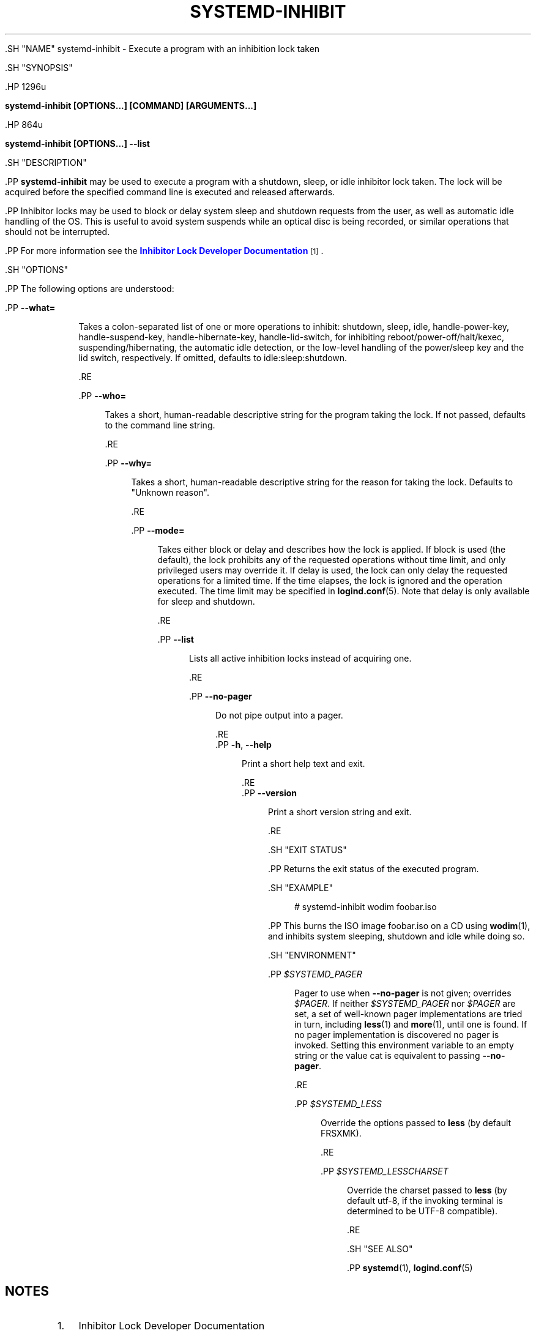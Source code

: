 '\" t
.TH "SYSTEMD\-INHIBIT" "1" "" "systemd 239" "systemd-inhibit"
.\" -----------------------------------------------------------------
.\" * Define some portability stuff
.\" -----------------------------------------------------------------
.\" ~~~~~~~~~~~~~~~~~~~~~~~~~~~~~~~~~~~~~~~~~~~~~~~~~~~~~~~~~~~~~~~~~
.\" http://bugs.debian.org/507673
.\" http://lists.gnu.org/archive/html/groff/2009-02/msg00013.html
.\" ~~~~~~~~~~~~~~~~~~~~~~~~~~~~~~~~~~~~~~~~~~~~~~~~~~~~~~~~~~~~~~~~~
.ie \n(.g .ds Aq \(aq
.el       .ds Aq '
.\" -----------------------------------------------------------------
.\" * set default formatting
.\" -----------------------------------------------------------------
.\" disable hyphenation
.nh
.\" disable justification (adjust text to left margin only)
.ad l
.\" -----------------------------------------------------------------
.\" * MAIN CONTENT STARTS HERE *
.\" -----------------------------------------------------------------


  

  

  .SH "NAME"
systemd-inhibit \- Execute a program with an inhibition lock taken


  .SH "SYNOPSIS"

    .HP \w'\fBsystemd\-inhibit\ \fR\fB[OPTIONS...]\fR\fB\ \fR\fB[COMMAND]\fR\fB\ \fR\fB[ARGUMENTS...]\fR\ 'u

      \fBsystemd\-inhibit \fR\fB[OPTIONS...]\fR\fB \fR\fB[COMMAND]\fR\fB \fR\fB[ARGUMENTS...]\fR
    

    .HP \w'\fBsystemd\-inhibit\ \fR\fB[OPTIONS...]\fR\fB\ \-\-list\fR\ 'u

      \fBsystemd\-inhibit \fR\fB[OPTIONS...]\fR\fB \-\-list\fR
    

  

  .SH "DESCRIPTION"

    

    .PP
\fBsystemd\-inhibit\fR
may be used to execute a program with a shutdown, sleep, or idle inhibitor lock taken\&. The lock will be acquired before the specified command line is executed and released afterwards\&.


    .PP
Inhibitor locks may be used to block or delay system sleep and shutdown requests from the user, as well as automatic idle handling of the OS\&. This is useful to avoid system suspends while an optical disc is being recorded, or similar operations that should not be interrupted\&.


    .PP
For more information see the
\m[blue]\fBInhibitor Lock Developer Documentation\fR\m[]\&\s-2\u[1]\d\s+2\&.

  

  .SH "OPTIONS"

    

    .PP
The following options are understood:


    

      .PP
\fB\-\-what=\fR
.RS 4

        

        Takes a colon\-separated list of one or more operations to inhibit:
shutdown,
sleep,
idle,
handle\-power\-key,
handle\-suspend\-key,
handle\-hibernate\-key,
handle\-lid\-switch, for inhibiting reboot/power\-off/halt/kexec, suspending/hibernating, the automatic idle detection, or the low\-level handling of the power/sleep key and the lid switch, respectively\&. If omitted, defaults to
idle:sleep:shutdown\&.

      .RE

      .PP
\fB\-\-who=\fR
.RS 4

        

        Takes a short, human\-readable descriptive string for the program taking the lock\&. If not passed, defaults to the command line string\&.

      .RE

      .PP
\fB\-\-why=\fR
.RS 4

        

        Takes a short, human\-readable descriptive string for the reason for taking the lock\&. Defaults to "Unknown reason"\&.

      .RE

      .PP
\fB\-\-mode=\fR
.RS 4

        

        Takes either
block
or
delay
and describes how the lock is applied\&. If
block
is used (the default), the lock prohibits any of the requested operations without time limit, and only privileged users may override it\&. If
delay
is used, the lock can only delay the requested operations for a limited time\&. If the time elapses, the lock is ignored and the operation executed\&. The time limit may be specified in
\fBlogind.conf\fR(5)\&. Note that
delay
is only available for
sleep
and
shutdown\&.

      .RE

      .PP
\fB\-\-list\fR
.RS 4

        

        Lists all active inhibition locks instead of acquiring one\&.

      .RE

      .PP
\fB\-\-no\-pager\fR
.RS 4

    

    
      Do not pipe output into a pager\&.

    
  .RE
      .PP
\fB\-h\fR, \fB\-\-help\fR
.RS 4

    
    

    
      Print a short help text and exit\&.

  .RE
      .PP
\fB\-\-version\fR
.RS 4

    

    
      Print a short version string and exit\&.

    
  .RE
    

  

  .SH "EXIT STATUS"

    

    .PP
Returns the exit status of the executed program\&.

  

  .SH "EXAMPLE"

    

    
.sp
.if n \{\
.RS 4
.\}
.nf
# systemd\-inhibit wodim foobar\&.iso
.fi
.if n \{\
.RE
.\}
.sp


    .PP
This burns the ISO image
foobar\&.iso
on a CD using
\fBwodim\fR(1), and inhibits system sleeping, shutdown and idle while doing so\&.

  

  .SH "ENVIRONMENT"

  

  

    .PP
\fI$SYSTEMD_PAGER\fR
.RS 4

      

      Pager to use when
\fB\-\-no\-pager\fR
is not given; overrides
\fI$PAGER\fR\&. If neither
\fI$SYSTEMD_PAGER\fR
nor
\fI$PAGER\fR
are set, a set of well\-known pager implementations are tried in turn, including
\fBless\fR(1)
and
\fBmore\fR(1), until one is found\&. If no pager implementation is discovered no pager is invoked\&. Setting this environment variable to an empty string or the value
cat
is equivalent to passing
\fB\-\-no\-pager\fR\&.

    .RE

    .PP
\fI$SYSTEMD_LESS\fR
.RS 4

      

      Override the options passed to
\fBless\fR
(by default
FRSXMK)\&.

    .RE

    .PP
\fI$SYSTEMD_LESSCHARSET\fR
.RS 4

      

      Override the charset passed to
\fBless\fR
(by default
utf\-8, if the invoking terminal is determined to be UTF\-8 compatible)\&.

    .RE

    


  .SH "SEE ALSO"

    
    .PP
\fBsystemd\fR(1),
\fBlogind.conf\fR(5)

  
.SH "NOTES"
.IP " 1." 4
Inhibitor Lock Developer Documentation
.RS 4
\%https://www.freedesktop.org/wiki/Software/systemd/inhibit
.RE
